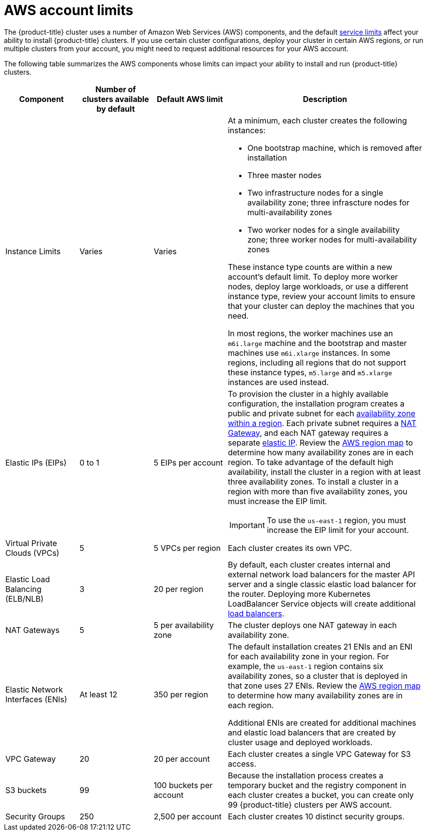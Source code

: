 // Module included in the following assemblies:
//
// * assemblies/config-aws-account.adoc

[id="aws-limits_{context}"]
= AWS account limits


The {product-title} cluster uses a number of Amazon Web Services (AWS) components, and the default link:https://docs.aws.amazon.com/general/latest/gr/aws_service_limits.html[service limits] affect your ability to install {product-title} clusters. If you use certain cluster configurations, deploy your cluster in certain AWS regions, or run multiple clusters from your account, you might need to request additional resources for your AWS account.

The following table summarizes the AWS components whose limits can impact your ability to install and run {product-title} clusters.


[cols="3a,3a,3a,8a",options="header"]
|===
|Component |Number of clusters available by default| Default AWS limit |Description

|Instance Limits
|Varies
|Varies
|At a minimum, each cluster creates the following instances:

* One bootstrap machine, which is removed after installation
* Three master nodes
* Two infrastructure nodes for a single availability zone; three infrascture nodes for multi-availability zones
* Two worker nodes for a single availability zone; three worker nodes for multi-availability zones

These instance type counts are within a new account's default limit. To deploy more worker nodes, deploy large workloads, or use a different instance type, review your account limits to ensure that your cluster can deploy the machines that you need.

In most regions, the worker machines use an `m6i.large` machine and the bootstrap and master machines use `m6i.xlarge` instances. In some regions, including all regions that do not support these instance types, `m5.large` and `m5.xlarge` instances are used instead.

|Elastic IPs (EIPs)
|0 to 1
|5 EIPs per account
|To provision the cluster in a highly available configuration, the installation program creates a public and private subnet for each link:https://docs.aws.amazon.com/AWSEC2/latest/UserGuide/using-regions-availability-zones.html[availability zone within a region]. Each private subnet requires a link:https://docs.aws.amazon.com/vpc/latest/userguide/vpc-nat-gateway.html[NAT Gateway], and each NAT gateway requires a separate
link:https://docs.aws.amazon.com/AWSEC2/latest/UserGuide/elastic-ipaddresses-eip.html[elastic IP]. Review the link:https://aws.amazon.com/about-aws/global-infrastructure/[AWS region map] to determine how many availability zones are in each region. To take advantage of the default high availability, install the cluster in a region with at least three availability zones. To install a cluster in a region with more than five availability zones, you must increase the EIP limit.

// TODO: The above elastic IP link is redirected. Find new link. Is it https://docs.aws.amazon.com/AWSEC2/latest/UserGuide/elastic-ip-addresses-eip.html ?

[IMPORTANT]
====
To use the `us-east-1` region, you must increase the EIP limit for your account.
====

|Virtual Private Clouds (VPCs)
|5
|5 VPCs per region
|Each cluster creates its own VPC.

|Elastic Load Balancing (ELB/NLB)
|3
|20 per region
|By default, each cluster creates internal and external network load balancers for the master API server and a single classic elastic load balancer for the router. Deploying more Kubernetes LoadBalancer Service objects will create additional link:https://aws.amazon.com/elasticloadbalancing/[load balancers].


|NAT Gateways
|5
|5 per availability zone
|The cluster deploys one NAT gateway in each availability zone.

|Elastic Network Interfaces (ENIs)
|At least 12
|350 per region
|The default installation creates 21 ENIs and an ENI for each availability zone in your region. For example, the `us-east-1` region contains six availability zones, so a cluster that is deployed in that zone uses 27 ENIs. Review the link:https://aws.amazon.com/about-aws/global-infrastructure/[AWS region map] to determine how many availability zones are in each region.

Additional ENIs are created for additional machines and elastic load balancers that are created by cluster usage and deployed workloads.

|VPC Gateway
|20
|20 per account
|Each cluster creates a single VPC Gateway for S3 access.


|S3 buckets
|99
|100 buckets per account
|Because the installation process creates a temporary bucket and the registry component in each cluster creates a bucket, you can create only 99 {product-title} clusters per AWS account.

|Security Groups
|250
|2,500 per account
|Each cluster creates 10 distinct security groups.
                                                                                                                                        | Fail, optionally surfacing response body to the user
|===

// TODO: what is this random text/cell on line 82^?
